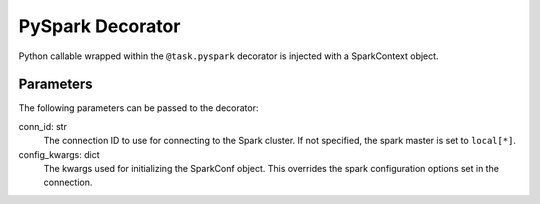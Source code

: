 .. Licensed to the Apache Software Foundation (ASF) under one
   or more contributor license agreements.  See the NOTICE file
   distributed with this work for additional information
   regarding copyright ownership.  The ASF licenses this file
   to you under the Apache License, Version 2.0 (the
   "License"); you may not use this file except in compliance
   with the License.  You may obtain a copy of the License at

 ..   http://www.apache.org/licenses/LICENSE-2.0

 .. Unless required by applicable law or agreed to in writing,
    software distributed under the License is distributed on an
    "AS IS" BASIS, WITHOUT WARRANTIES OR CONDITIONS OF ANY
    KIND, either express or implied.  See the License for the
    specific language governing permissions and limitations
    under the License.



.. _howto/decorator:pyspark:

PySpark Decorator
=================

Python callable wrapped within the ``@task.pyspark`` decorator
is injected with a SparkContext object.

Parameters
----------

The following parameters can be passed to the decorator:

conn_id: str
    The connection ID to use for connecting to the Spark cluster. If not
    specified, the spark master is set to ``local[*]``.
config_kwargs: dict
    The kwargs used for initializing the SparkConf object. This overrides
    the spark configuration options set in the connection.
